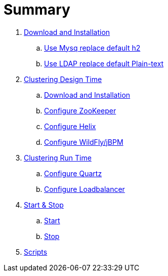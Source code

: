 = Summary

. link:./DOWNLOAD_INSTALL_JBPM.adoc[Download and Installation]
.. link:./SET_UP_MYSQL.adoc[Use Mysq replace default h2]
.. link:./SET_UP_LDAP.adoc[Use LDAP replace default Plain-text]
. link:./SET_UP_DESIGN_TIME.adoc[Clustering Design Time]
.. link:./DOWNLOAD_INSTALL_ZOOKEEPER_HELIX.adoc[Download and Installation]
.. link:./SET_UP_ZOOKEEPER.adoc[Configure ZooKeeper]
.. link:./SET_UP_HELIX.adoc[Configure Helix]
.. link:./SET_UP_WILDFLY.adoc[Configure WildFly/jBPM]
. link:./SET_UP_RUNTIME.adoc[Clustering Run Time]
.. link:./SET_UP_QUARTZ.adoc[Configure Quartz]
.. link:./SET_UP_LOAD_BALANCER.adoc[Configure Loadbalancer]
. link:./START_STOP.adoc[Start & Stop]
.. link:./START.adoc[Start]
.. link:./STOP.adoc[Stop]
. link:./OTHER.adoc[Scripts]
